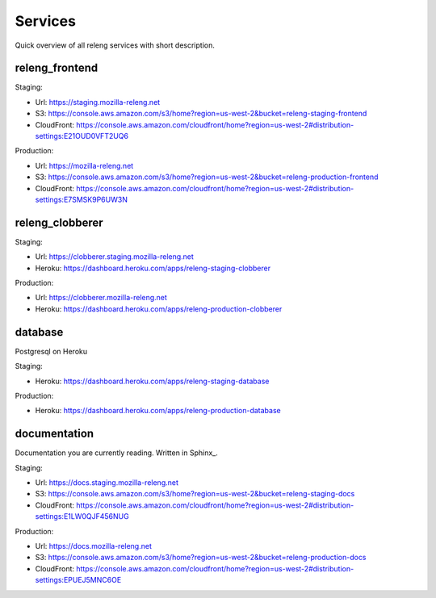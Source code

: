 Services
========

Quick overview of all releng services with short description.

.. todo:: add diagram how everything fits together

.. todo:: add a note how to manage mozilla-releng.net domain

.. todo:: who to bug for heroku admin rights

.. todo:: write about AWS policies (production/staging)


releng_frontend
---------------

Staging:

- Url: https://staging.mozilla-releng.net
- S3: https://console.aws.amazon.com/s3/home?region=us-west-2&bucket=releng-staging-frontend
- CloudFront: https://console.aws.amazon.com/cloudfront/home?region=us-west-2#distribution-settings:E21OUD0VFT2UQ6

Production:

- Url: https://mozilla-releng.net
- S3: https://console.aws.amazon.com/s3/home?region=us-west-2&bucket=releng-production-frontend
- CloudFront: https://console.aws.amazon.com/cloudfront/home?region=us-west-2#distribution-settings:E7SMSK9P6UW3N


releng_clobberer
----------------

.. todo:: mention that newrelic and papertrail addons are used


Staging:

- Url: https://clobberer.staging.mozilla-releng.net
- Heroku: https://dashboard.heroku.com/apps/releng-staging-clobberer

Production:

- Url: https://clobberer.mozilla-releng.net
- Heroku: https://dashboard.heroku.com/apps/releng-production-clobberer


database
--------

Postgresql on Heroku

.. todo:: write something about migration script and how to sync production
          databases locally

Staging:

- Heroku: https://dashboard.heroku.com/apps/releng-staging-database

Production:

- Heroku: https://dashboard.heroku.com/apps/releng-production-database



documentation
-------------

Documentation you are currently reading.
Written in Sphinx_.


Staging:

- Url: https://docs.staging.mozilla-releng.net
- S3: https://console.aws.amazon.com/s3/home?region=us-west-2&bucket=releng-staging-docs
- CloudFront: https://console.aws.amazon.com/cloudfront/home?region=us-west-2#distribution-settings:E1LW0QJF456NUG

Production:

- Url: https://docs.mozilla-releng.net
- S3: https://console.aws.amazon.com/s3/home?region=us-west-2&bucket=releng-production-docs
- CloudFront: https://console.aws.amazon.com/cloudfront/home?region=us-west-2#distribution-settings:EPUEJ5MNC6OE
